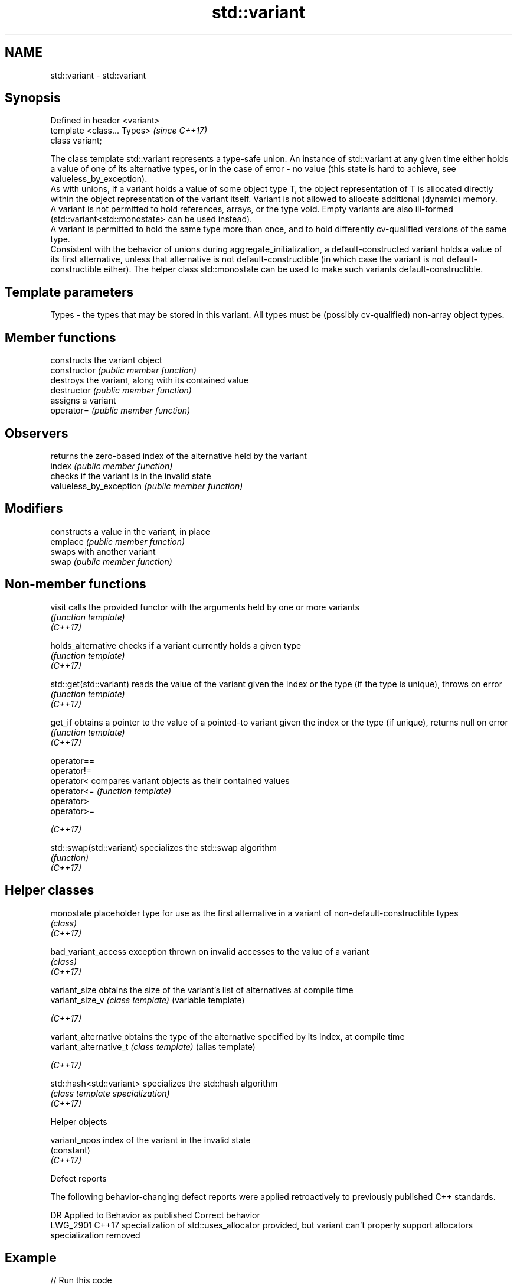 .TH std::variant 3 "2020.03.24" "http://cppreference.com" "C++ Standard Libary"
.SH NAME
std::variant \- std::variant

.SH Synopsis

  Defined in header <variant>
  template <class... Types>    \fI(since C++17)\fP
  class variant;

  The class template std::variant represents a type-safe union. An instance of std::variant at any given time either holds a value of one of its alternative types, or in the case of error - no value (this state is hard to achieve, see valueless_by_exception).
  As with unions, if a variant holds a value of some object type T, the object representation of T is allocated directly within the object representation of the variant itself. Variant is not allowed to allocate additional (dynamic) memory.
  A variant is not permitted to hold references, arrays, or the type void. Empty variants are also ill-formed (std::variant<std::monostate> can be used instead).
  A variant is permitted to hold the same type more than once, and to hold differently cv-qualified versions of the same type.
  Consistent with the behavior of unions during aggregate_initialization, a default-constructed variant holds a value of its first alternative, unless that alternative is not default-constructible (in which case the variant is not default-constructible either). The helper class std::monostate can be used to make such variants default-constructible.

.SH Template parameters


  Types - the types that may be stored in this variant. All types must be (possibly cv-qualified) non-array object types.


.SH Member functions


                         constructs the variant object
  constructor            \fI(public member function)\fP
                         destroys the variant, along with its contained value
  destructor             \fI(public member function)\fP
                         assigns a variant
  operator=              \fI(public member function)\fP

.SH Observers

                         returns the zero-based index of the alternative held by the variant
  index                  \fI(public member function)\fP
                         checks if the variant is in the invalid state
  valueless_by_exception \fI(public member function)\fP

.SH Modifiers

                         constructs a value in the variant, in place
  emplace                \fI(public member function)\fP
                         swaps with another variant
  swap                   \fI(public member function)\fP


.SH Non-member functions



  visit                   calls the provided functor with the arguments held by one or more variants
                          \fI(function template)\fP
  \fI(C++17)\fP

  holds_alternative       checks if a variant currently holds a given type
                          \fI(function template)\fP
  \fI(C++17)\fP

  std::get(std::variant)  reads the value of the variant given the index or the type (if the type is unique), throws on error
                          \fI(function template)\fP
  \fI(C++17)\fP

  get_if                  obtains a pointer to the value of a pointed-to variant given the index or the type (if unique), returns null on error
                          \fI(function template)\fP
  \fI(C++17)\fP

  operator==
  operator!=
  operator<               compares variant objects as their contained values
  operator<=              \fI(function template)\fP
  operator>
  operator>=

  \fI(C++17)\fP

  std::swap(std::variant) specializes the std::swap algorithm
                          \fI(function)\fP
  \fI(C++17)\fP


.SH Helper classes



  monostate               placeholder type for use as the first alternative in a variant of non-default-constructible types
                          \fI(class)\fP
  \fI(C++17)\fP

  bad_variant_access      exception thrown on invalid accesses to the value of a variant
                          \fI(class)\fP
  \fI(C++17)\fP

  variant_size            obtains the size of the variant's list of alternatives at compile time
  variant_size_v          \fI(class template)\fP (variable template)

  \fI(C++17)\fP

  variant_alternative     obtains the type of the alternative specified by its index, at compile time
  variant_alternative_t   \fI(class template)\fP (alias template)

  \fI(C++17)\fP

  std::hash<std::variant> specializes the std::hash algorithm
                          \fI(class template specialization)\fP
  \fI(C++17)\fP


  Helper objects



  variant_npos index of the variant in the invalid state
               (constant)
  \fI(C++17)\fP


  Defect reports

  The following behavior-changing defect reports were applied retroactively to previously published C++ standards.

  DR       Applied to Behavior as published                                                                         Correct behavior
  LWG_2901 C++17      specialization of std::uses_allocator provided, but variant can't properly support allocators specialization removed


.SH Example

  
// Run this code

    #include <variant>
    #include <string>
    #include <cassert>

    int main()
    {
        std::variant<int, float> v, w;
        v = 12; // v contains int
        int i = std::get<int>(v);
        w = std::get<int>(v);
        w = std::get<0>(v); // same effect as the previous line
        w = v; // same effect as the previous line

    //  std::get<double>(v); // error: no double in [int, float]
    //  std::get<3>(v);      // error: valid index values are 0 and 1

        try {
          std::get<float>(w); // w contains int, not float: will throw
        }
        catch (const std::bad_variant_access&) {}

        using namespace std::literals;

        std::variant<std::string> x("abc");
        // converting constructors work when unambiguous
        x = "def"; // converting assignment also works when unambiguous

        std::variant<std::string, void const*> y("abc");
        // casts to void const * when passed a char const *
        assert(std::holds_alternative<void const*>(y)); // succeeds
        y = "xyz"s;
        assert(std::holds_alternative<std::string>(y)); // succeeds
    }



.SH See also



  in_place_
  in_place_type_
  in_place_index_  in-place construction tag
  in_place_t_      \fI(class template)\fP
  in_place_type_t_
  in_place_index_t

  \fI(C++17)\fP

  optional         a wrapper that may or may not hold an object
                   \fI(class template)\fP
  \fI(C++17)\fP

  any              Objects that hold instances of any CopyConstructible type.
                   \fI(class)\fP
  \fI(C++17)\fP




